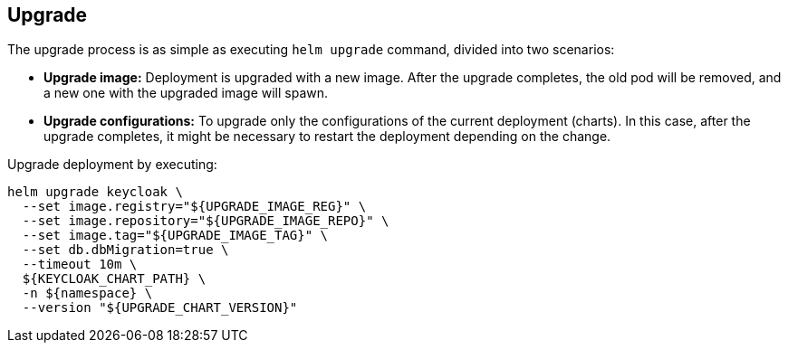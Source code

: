 == Upgrade

The upgrade process is as simple as executing `helm upgrade` command, divided into two scenarios:

* *Upgrade image:* Deployment is upgraded with a new image.
After the upgrade completes, the old pod will be removed, and a new one with the upgraded image will spawn.

* *Upgrade configurations:* To upgrade only the configurations of the current deployment (charts).
In this case, after the upgrade completes, it might be necessary to restart the deployment depending on the change.

Upgrade deployment by executing:

[source,bash]
----
helm upgrade keycloak \
  --set image.registry="${UPGRADE_IMAGE_REG}" \
  --set image.repository="${UPGRADE_IMAGE_REPO}" \
  --set image.tag="${UPGRADE_IMAGE_TAG}" \
  --set db.dbMigration=true \
  --timeout 10m \
  ${KEYCLOAK_CHART_PATH} \
  -n ${namespace} \
  --version "${UPGRADE_CHART_VERSION}"
----